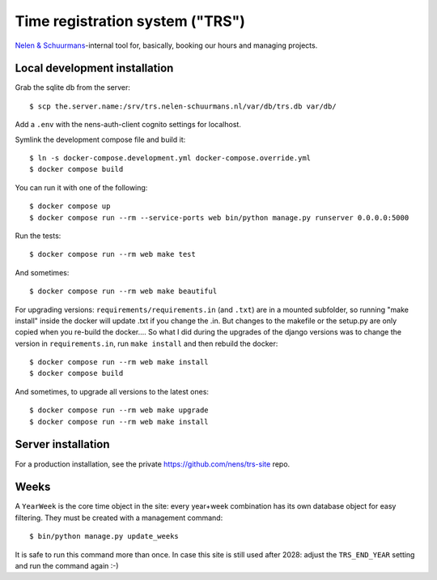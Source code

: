Time registration system ("TRS")
==========================================


.. image:: https://travis-ci.org/nens/trs.png?branch=master
   :target: https://travis-ci.org/nens/trs

.. image:: https://coveralls.io/repos/nens/trs/badge.png?branch=master
  :target: https://coveralls.io/r/nens/trs?branch=master


`Nelen & Schuurmans <http://www.nelen-schuurmans.nl>`_-internal tool for,
basically, booking our hours and managing projects.


Local development installation
------------------------------

Grab the sqlite db from the server::

  $ scp the.server.name:/srv/trs.nelen-schuurmans.nl/var/db/trs.db var/db/

Add a ``.env`` with the nens-auth-client cognito settings for localhost.

Symlink the development compose file and build it::

  $ ln -s docker-compose.development.yml docker-compose.override.yml
  $ docker compose build

You can run it with one of the following::

  $ docker compose up
  $ docker compose run --rm --service-ports web bin/python manage.py runserver 0.0.0.0:5000

Run the tests::

  $ docker compose run --rm web make test

And sometimes::

  $ docker compose run --rm web make beautiful

For upgrading versions: ``requirements/requirements.in`` (and ``.txt``) are in
a mounted subfolder, so running "make install" inside the docker will update
.txt if you change the .in. But changes to the makefile or the setup.py are
only copied when you re-build the docker.... So what I did during the upgrades
of the django versions was to change the version in ``requirements.in``, run
``make install`` and then rebuild the docker::

  $ docker compose run --rm web make install
  $ docker compose build

And sometimes, to upgrade all versions to the latest ones::

  $ docker compose run --rm web make upgrade
  $ docker compose run --rm web make install


Server installation
-------------------

For a production installation, see the private
https://github.com/nens/trs-site repo.


Weeks
-----

A ``YearWeek`` is the core time object in the site: every year+week
combination has its own database object for easy filtering. They must be
created with a management command::

    $ bin/python manage.py update_weeks

It is safe to run this command more than once. In case this site is still used
after 2028: adjust the ``TRS_END_YEAR`` setting and run the command again :-)
